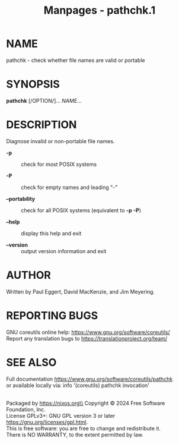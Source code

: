 #+TITLE: Manpages - pathchk.1
* NAME
pathchk - check whether file names are valid or portable

* SYNOPSIS
*pathchk* [/OPTION/]... /NAME/...

* DESCRIPTION
Diagnose invalid or non-portable file names.

- *-p* :: check for most POSIX systems

- *-P* :: check for empty names and leading "-"

- *--portability* :: check for all POSIX systems (equivalent to *-p*
  *-P*)

- *--help* :: display this help and exit

- *--version* :: output version information and exit

* AUTHOR
Written by Paul Eggert, David MacKenzie, and Jim Meyering.

* REPORTING BUGS
GNU coreutils online help: <https://www.gnu.org/software/coreutils/>\\
Report any translation bugs to <https://translationproject.org/team/>

* SEE ALSO
Full documentation <https://www.gnu.org/software/coreutils/pathchk>\\
or available locally via: info '(coreutils) pathchk invocation'

\\
Packaged by https://nixos.org\\
Copyright © 2024 Free Software Foundation, Inc.\\
License GPLv3+: GNU GPL version 3 or later
<https://gnu.org/licenses/gpl.html>.\\
This is free software: you are free to change and redistribute it.\\
There is NO WARRANTY, to the extent permitted by law.

